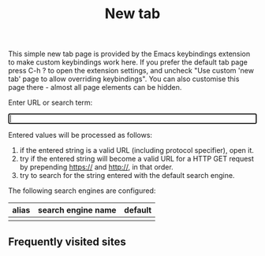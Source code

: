 #+OPTIONS: html-postamble:nil toc:nil
#+EXPORT_FILE_NAME: new-tab.html
#+TITLE: New tab
#+HTML_HEAD: <style type="text/css">
#+HTML_HEAD: .group-item { float:left;width:150px;text-align:center }
#+HTML_HEAD: .group-item-img { border-radius:13px;width:110px;height:110px;box-shadow: 0 0 5px 5px #999;margin:0 auto;display:flex;justify-content:center }
#+HTML_HEAD: .group-list-item { text-align:left;display:list-item;margin-left:1em }
#+HTML_HEAD: .group-item img { max-width:80%;max-height:80%;display:block;margin:auto;min-width:50% }
#+HTML_HEAD: .icon-group a { text-decoration:none;text-align:center }
#+HTML_HEAD: .icon-group { position:relative; }
#+HTML_HEAD: .history-completion-list div { background-color:#fff;padding:10px }
#+HTML_HEAD: .history-completion-list { position:absolute;z-index:99;top:100%;left:0;right;0;border;1px solid }
#+HTML_HEAD: .history-completion-list div:hover { background-color:grey }
#+HTML_HEAD: .history-completion-active { background-color:grey !important}
#+HTML_HEAD: </style>

#+ATTR_HTML: :id introduction
#+BEGIN_snippet
This simple new tab page is provided by the Emacs keybindings extension to make custom keybindings work here. If you prefer the default tab page press C-h ? to open the extension settings, and uncheck "Use custom 'new tab' page to allow overriding keybindings". You can also customise this page there - almost all page elements can be hidden.
#+END_snippet

#+ATTR_HTML: :id input_label
#+BEGIN_snippet
Enter URL or search term:
#+END_snippet

#+BEGIN_EXPORT html
<form autocomplete="off" id="form">
<div style="position:relative;display:inline-block;width:100%">
<label><input type="search" name="urlbar" id="urlbar" style="width:100%" autofocus/><br/>
</div>
</form>

<script src="keybindings.js"></script>
<script src="new-tab.js"></script>
#+END_EXPORT

#+ATTR_HTML: :id url_instructions
#+BEGIN_snippet
Entered values will be processed as follows:

1. if the entered string is a valid URL (including protocol specifier), open it.
2. try if the entered string will become a valid URL for a HTTP GET request by prepending https:// and http://, in that order.
3. try to search for the string entered with the default search engine.
#+END_snippet

#+ATTR_HTML: :id search_engines
#+BEGIN_snippet
The following search engines are configured:

#+ATTR_HTML: :id search_engine_table
| alias | search engine name | default |
|-------+--------------------+---------|
|       |                    |         |
#+END_snippet

#+ATTR_HTML: :id top_sites
#+BEGIN_snippet
#+BEGIN_EXPORT html
<h2>Frequently visited sites</h2>
<div class="icon-group" id="top-site-group"></div>
#+END_EXPORT
#+END_snippet
